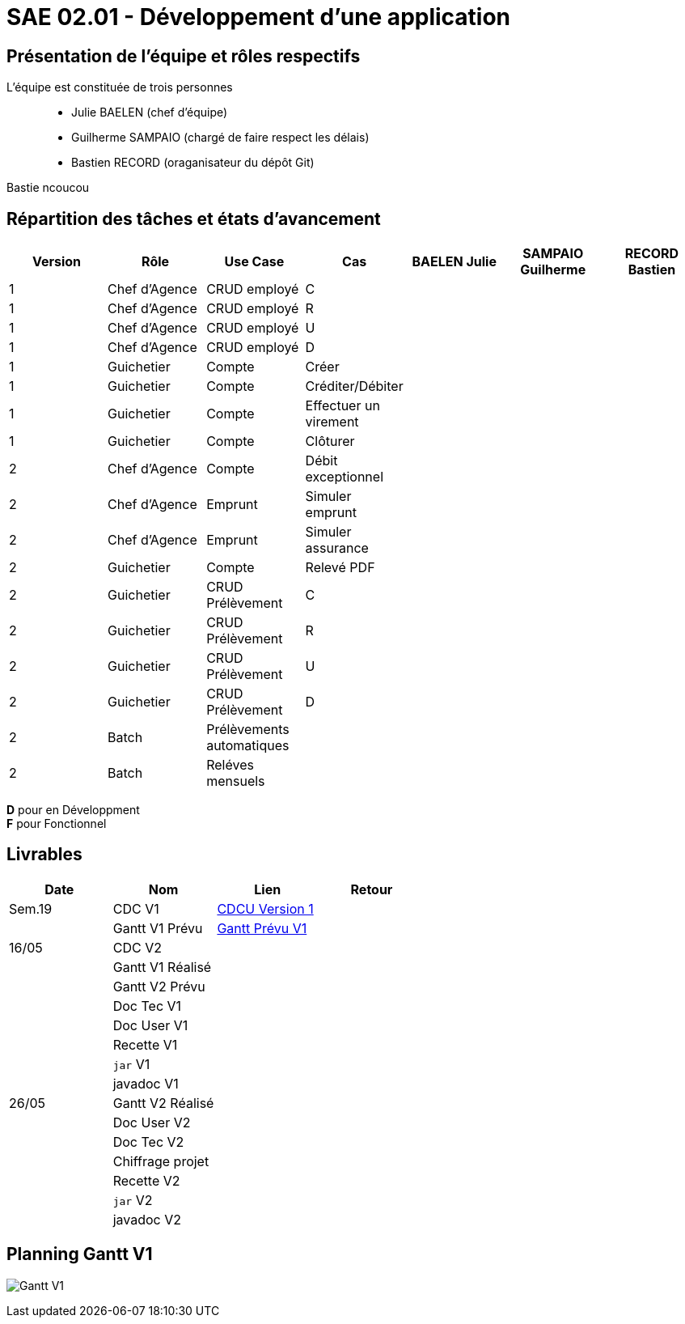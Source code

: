 = SAE 02.01 - Développement d'une application

== Présentation de l'équipe et rôles respectifs

L'équipe est constituée de trois personnes::
  - Julie BAELEN (chef d'équipe)
  - Guilherme SAMPAIO (chargé de faire respect les délais)
  - Bastien RECORD (oraganisateur du dépôt Git)

Bastie ncoucou

== Répartition des tâches et états d'avancement
[%header,cols=7*]
|===
|Version  |Rôle           |Use Case           |Cas                    |BAELEN Julie       |SAMPAIO Guilherme  |RECORD Bastien
|1        |Chef d’Agence  |CRUD employé       |C                      |                   | | 
|1        |Chef d’Agence  |CRUD employé       |R                      |              | | 
|1        |Chef d’Agence  |CRUD employé       |U                      | | | 
|1        |Chef d’Agence  |CRUD employé       |D                      | | |
|1        |Guichetier     | Compte            |Créer                  || |
|1        |Guichetier     | Compte            |Créditer/Débiter       || |  
|1        |Guichetier     | Compte            | Effectuer un virement || |  
|1        |Guichetier     | Compte            | Clôturer              || |  
|2        |Chef d’Agence  | Compte            | Débit exceptionnel    || | 
|2        |Chef d’Agence  | Emprunt           | Simuler emprunt       || | 
|2        |Chef d’Agence  | Emprunt           | Simuler assurance     || | 
|2        |Guichetier     | Compte            | Relevé PDF            || | 
|2        |Guichetier     | CRUD Prélèvement  | C                     || |
|2        |Guichetier     | CRUD Prélèvement  | R                     || | 
|2        |Guichetier     | CRUD Prélèvement  | U                     || | 
|2        |Guichetier     | CRUD Prélèvement  | D                     || | 
|2        |Batch          | Prélèvements automatiques|                | || 
|2        |Batch          | Reléves mensuels  |                       | ||
|===

*D* pour en Développment +
*F* pour Fonctionnel


== Livrables
[%header,cols=4*]
|===
|Date       |Nom                |Lien               |Retour
| Sem.19    |CDC V1             |https://github.com/IUT-Blagnac/sae2023-bank-1b01/blob/main/VERSION%201/CDCU%20V1.adoc[CDCU Version 1] |
|           |Gantt V1 Prévu     |https://github.com/IUT-Blagnac/sae2023-bank-1b01/blob/main/VERSION%201/Gantt%20V1.pdf[Gantt Prévu V1] |
| 16/05     |CDC V2             |                   |
|           |Gantt V1 Réalisé   |                   |
|           |Gantt V2 Prévu     |                   |     
|           |Doc Tec V1         |                   |    
|           |Doc User V1        |                   |
|           |Recette V1         |                   | 
|           |`jar` V1           |                   | 
|           |javadoc V1         |                   | 
| 26/05     |Gantt V2 Réalisé   |                   | 
|           |Doc User V2        |                   |         
|           |Doc Tec V2         |                   |     
|           |Chiffrage projet   |                   | 
|           |Recette V2         |                   | 
|           |`jar` V2           |                   | 
|           |javadoc V2         |                   | 
|===

== Planning Gantt V1
image:VERSION 1/Gantt V1.png[]
